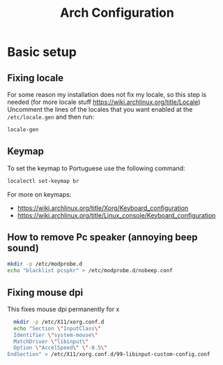 :PROPERTIES:
:ID:       2368ec5e-a299-4b76-b5ee-33e72f8f8304
:END:
#+title: Arch Configuration
#+PROPERTY: header-args :tangle arch-config.sh

* Basic setup
** Fixing locale
For some reason my installation does not fix my locale, so this step is needed (for more locale stuff https://wiki.archlinux.org/title/Locale)
Uncomment the lines of the locales that you want enabled at the ~/etc/locale.gen~ and then run:
#+begin_src bash
  locale-gen
#+end_src
** Keymap
To set the keymap to Portuguese use the following command:
#+begin_src bash
  localectl set-keymap br
#+end_src
For more on keymaps:
- https://wiki.archlinux.org/title/Xorg/Keyboard_configuration
- https://wiki.archlinux.org/title/Linux_console/Keyboard_configuration
** How to remove Pc speaker (annoying beep sound)
#+begin_src bash
  mkdir -p /etc/modprobe.d
  echo "blacklist pcspkr" > /etc/modprobe.d/nobeep.conf
#+end_src

** Fixing mouse dpi
This fixes mouse dpi permanently for x
#+begin_src bash
  mkdir -p /etc/X11/xorg.conf.d
  echo "Section \"InputClass\"
  Identifier \"system-mouse\"
  MatchDriver \"libinput\"
  Option \"AccelSpeed\" \"-0.5\"
EndSection" > /etc/X11/xorg.conf.d/99-libinput-custom-config.conf
#+end_src
